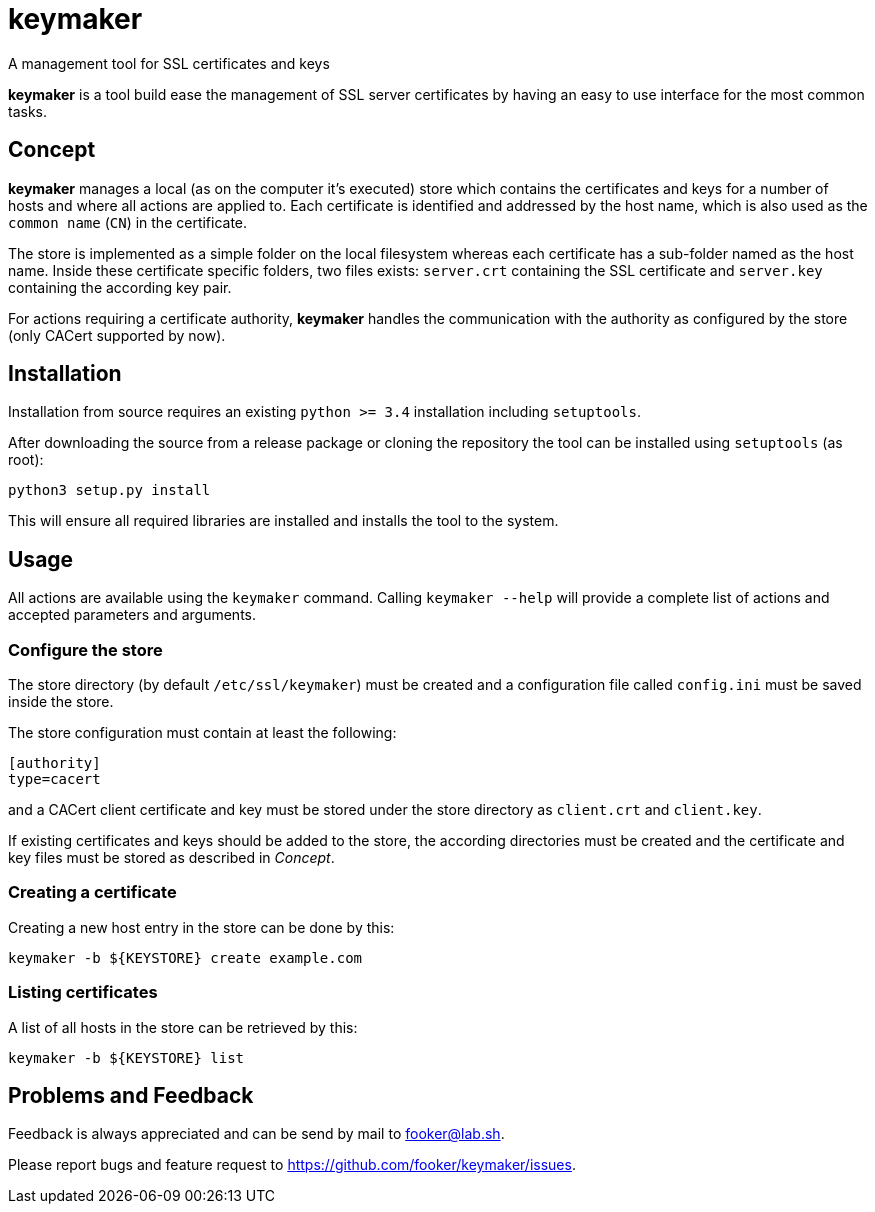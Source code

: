 keymaker
========
A management tool for SSL certificates and keys

*keymaker* is a tool build ease the management of SSL server certificates by having an easy to use interface for the most common tasks.


Concept
-------
*keymaker* manages a local (as on the computer it's executed) store which contains the certificates and keys for a number of hosts and where all actions are applied to.
Each certificate is identified and addressed by the host name, which is also used as the +common name+ (+CN+) in the certificate.

The store is implemented as a simple folder on the local filesystem whereas each certificate has a sub-folder named as the host name.
Inside these certificate specific folders, two files exists: +server.crt+ containing the SSL certificate and +server.key+ containing the according key pair.

For actions requiring a certificate authority, *keymaker* handles the communication with the authority as configured by the store (only CACert supported by now).


Installation
------------
Installation from source requires an existing +python >= 3.4+ installation including +setuptools+.

After downloading the source from a release package or cloning the repository the tool can be installed using +setuptools+ (as root):

    python3 setup.py install

This will ensure all required libraries are installed and installs the tool to the system.


Usage
-----
All actions are available using the +keymaker+ command.
Calling +keymaker --help+ will provide a complete list of actions and accepted parameters and arguments.

Configure the store
~~~~~~~~~~~~~~~~~~~
The store directory (by default +/etc/ssl/keymaker+) must be created and a configuration file called +config.ini+ must be saved inside the store.

The store configuration must contain at least the following:

    [authority]
    type=cacert

and a CACert client certificate and key must be stored under the store directory as +client.crt+ and +client.key+.

If existing certificates and keys should be added to the store, the according directories must be created and the certificate and key files must be stored as described in _Concept_.

Creating a certificate
~~~~~~~~~~~~~~~~~~~~~~
Creating a new host entry in the store can be done by this:

    keymaker -b ${KEYSTORE} create example.com

Listing certificates
~~~~~~~~~~~~~~~~~~~~
A list of all hosts in the store can be retrieved by this:

    keymaker -b ${KEYSTORE} list


Problems and Feedback
---------------------
Feedback is always appreciated and can be send by mail to fooker@lab.sh.

Please report bugs and feature request to https://github.com/fooker/keymaker/issues.


